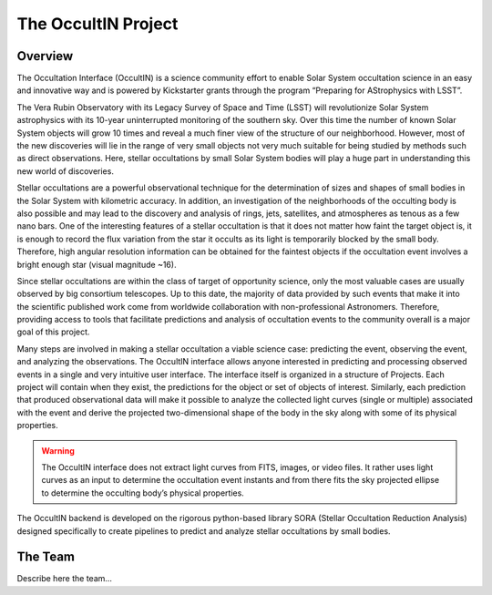 .. _Sec:The OccultIN Project:

The OccultIN Project
====================

Overview
--------

The Occultation Interface (OccultIN) is a science community effort to enable Solar System
occultation science in an easy and innovative way and is powered by Kickstarter grants through the
program “Preparing for AStrophysics with LSST”.

The Vera Rubin Observatory with its Legacy Survey of Space and Time (LSST) will revolutionize Solar
System astrophysics with its 10-year uninterrupted monitoring of the southern sky. Over this time
the number of known Solar System objects will grow 10 times and reveal a much finer view of the
structure of our neighborhood. However, most of the new discoveries will lie in the range of very
small objects not very much suitable for being studied by methods such as direct observations. Here,
stellar occultations by small Solar System bodies will play a huge part in understanding this new
world of discoveries.

Stellar occultations are a powerful observational technique for the determination of sizes and
shapes of small bodies in the Solar System with kilometric accuracy. In addition, an investigation
of the neighborhoods of the occulting body is also possible and may lead to the discovery and
analysis of rings, jets, satellites, and atmospheres as tenous as a few nano bars. One of the
interesting features of a stellar occultation is that it does not matter how faint the target object
is, it is enough to record the flux variation from the star it occults as its light is temporarily
blocked by the small body. Therefore, high angular resolution information can be obtained for the
faintest objects if the occultation event involves a bright enough star (visual magnitude ~16).

Since stellar occultations are within the class of target of opportunity science, only the most
valuable cases are usually observed by big consortium telescopes. Up to this date, the majority of
data provided by such events that make it into the scientific published work come from worldwide
collaboration with non-professional Astronomers. Therefore, providing access to tools that
facilitate predictions and analysis of occultation events to the community overall is a major goal
of this project.

Many steps are involved in making a stellar occultation a viable science case: predicting the event,
observing the event, and analyzing the observations. The OccultIN interface allows anyone interested
in predicting and processing observed events in a single and very intuitive user interface. The
interface itself is organized in a structure of Projects. Each project will contain when they exist,
the predictions for the object or set of objects of interest. Similarly, each prediction that
produced observational data will make it possible to analyze the collected light curves (single or
multiple) associated with the event and derive the projected two-dimensional shape of the body in
the sky along with some of its physical properties.

.. warning::
   The OccultIN interface does not extract light curves from FITS, images, or video files. It rather
   uses light curves as an input to determine the occultation event instants and from there fits the
   sky projected ellipse to determine the occulting body’s physical properties.

The OccultIN backend is developed on the rigorous python-based library SORA (Stellar Occultation
Reduction Analysis) designed specifically to create pipelines to predict and analyze stellar
occultations by small bodies.



The Team
--------

Describe here the team...